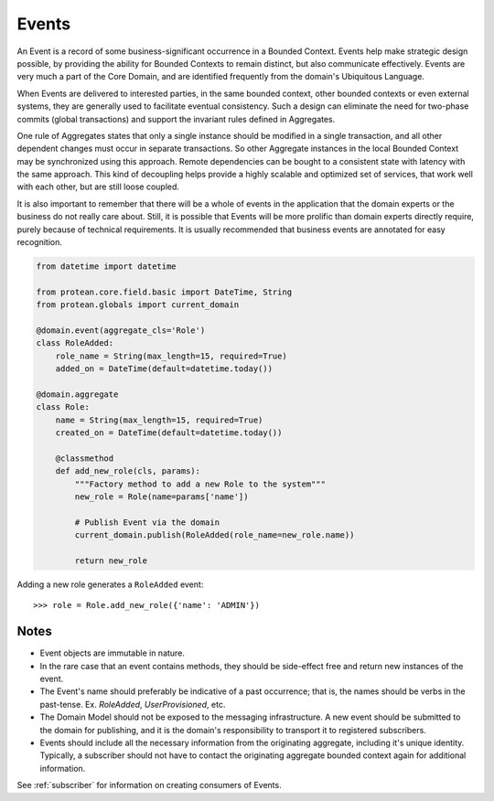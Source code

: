 ======
Events
======

An Event is a record of some business-significant occurrence in a Bounded Context. Events help make strategic design possible, by providing the ability for Bounded Contexts to remain distinct, but also communicate effectively. Events are very much a part of the Core Domain, and are identified frequently from the domain's Ubiquitous Language.

When Events are delivered to interested parties, in the same bounded context, other bounded contexts or even external systems, they are generally used to facilitate eventual consistency. Such a design can eliminate the need for two-phase commits (global transactions) and support the invariant rules defined in Aggregates.

One rule of Aggregates states that only a single instance should be modified in a single transaction, and all other dependent changes must occur in separate transactions. So other Aggregate instances in the local Bounded Context may be synchronized using this approach. Remote dependencies can be bought to a consistent state with latency with the same approach. This kind of decoupling helps provide a highly scalable and optimized set of services, that work well with each other, but are still loose coupled.

It is also important to remember that there will be a whole of events in the application that the domain experts or the business do not really care about. Still, it is possible that Events will be more prolific than domain experts directly require, purely because of technical requirements. It is usually recommended that business events are annotated for easy recognition.

.. code-block:: python

    from datetime import datetime

    from protean.core.field.basic import DateTime, String
    from protean.globals import current_domain

    @domain.event(aggregate_cls='Role')
    class RoleAdded:
        role_name = String(max_length=15, required=True)
        added_on = DateTime(default=datetime.today())

    @domain.aggregate
    class Role:
        name = String(max_length=15, required=True)
        created_on = DateTime(default=datetime.today())

        @classmethod
        def add_new_role(cls, params):
            """Factory method to add a new Role to the system"""
            new_role = Role(name=params['name'])

            # Publish Event via the domain
            current_domain.publish(RoleAdded(role_name=new_role.name))

            return new_role

Adding a new role generates a ``RoleAdded`` event::

    >>> role = Role.add_new_role({'name': 'ADMIN'})

Notes
=====

* Event objects are immutable in nature.
* In the rare case that an event contains methods, they should be side-effect free and return new instances of the event.
* The Event's name should preferably be indicative of a past occurrence; that is, the names should be verbs in the past-tense. Ex. `RoleAdded`, `UserProvisioned`, etc.
* The Domain Model should not be exposed to the messaging infrastructure. A new event should be submitted to the domain for publishing, and it is the domain's responsibility to transport it to registered subscribers.
* Events should include all the necessary information from the originating aggregate, including it's unique identity. Typically, a subscriber should not have to contact the originating aggregate bounded context again for additional information.

See :ref:`subscriber` for information on creating consumers of Events.

